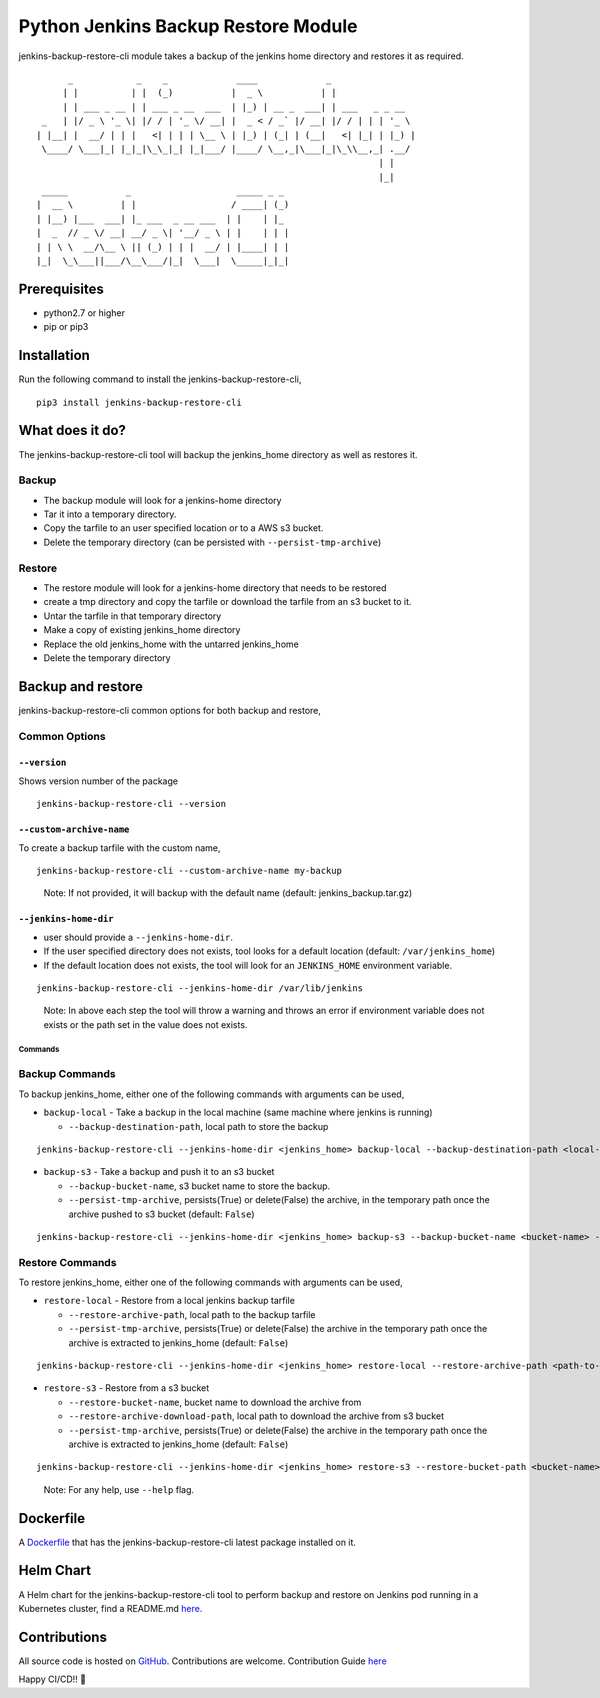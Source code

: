 Python Jenkins Backup Restore Module
====================================

|PyPI - Downloads| |PyPI - Version| |PyPI - Status| |CircleCI - Build|
|Docker| |Libraries-Rank|

jenkins-backup-restore-cli module takes a backup of the jenkins home directory and restores it as required.

::

         _            _    _             ____             _
        | |          | |  (_)           |  _ \           | |
        | | ___ _ __ | | ___ _ __  ___  | |_) | __ _  ___| | ___   _ _ __
    _   | |/ _ \ '_ \| |/ / | '_ \/ __| |  _ < / _` |/ __| |/ / | | | '_ \
   | |__| |  __/ | | |   <| | | | \__ \ | |_) | (_| | (__|   <| |_| | |_) |
    \____/ \___|_| |_|_|\_\_|_| |_|___/ |____/ \__,_|\___|_|\_\\__,_| .__/
                                                                    | |
                                                                    |_|
    _____           _                    _____ _ _
   |  __ \         | |                  / ____| (_)
   | |__) |___  ___| |_ ___  _ __ ___  | |    | |_
   |  _  // _ \/ __| __/ _ \| '__/ _ \ | |    | | |
   | | \ \  __/\__ \ || (_) | | |  __/ | |____| | |
   |_|  \_\___||___/\__\___/|_|  \___|  \_____|_|_|

Prerequisites
-------------

-  python2.7 or higher
-  pip or pip3

Installation
------------

Run the following command to install the jenkins-backup-restore-cli,

::

   pip3 install jenkins-backup-restore-cli

What does it do?
----------------

The jenkins-backup-restore-cli tool will backup the jenkins_home
directory as well as restores it.

Backup
^^^^^^

-  The backup module will look for a jenkins-home directory
-  Tar it into a temporary directory.
-  Copy the tarfile to an user specified location or to a AWS s3 bucket.
-  Delete the temporary directory (can be persisted with
   ``--persist-tmp-archive``)

Restore
^^^^^^^

-  The restore module will look for a jenkins-home directory that needs
   to be restored
-  create a tmp directory and copy the tarfile or download the tarfile
   from an s3 bucket to it.
-  Untar the tarfile in that temporary directory
-  Make a copy of existing jenkins_home directory
-  Replace the old jenkins_home with the untarred jenkins_home
-  Delete the temporary directory


Backup and restore
------------------

jenkins-backup-restore-cli common options for both backup and restore,

Common Options
^^^^^^^^^^^^^^

.. _--version:

``--version``
'''''''''''''

Shows version number of the package

::

   jenkins-backup-restore-cli --version

.. _--custom-archive-name:

``--custom-archive-name``
'''''''''''''''''''''''''

To create a backup tarfile with the custom name,

::

   jenkins-backup-restore-cli --custom-archive-name my-backup

..

   Note: If not provided, it will backup with the default name (default:
   jenkins_backup.tar.gz)

.. _--jenkins-home-dir:

``--jenkins-home-dir``
''''''''''''''''''''''

-  user should provide a ``--jenkins-home-dir``.
-  If the user specified directory does not exists, tool looks for a
   default location (default: ``/var/jenkins_home``)
-  If the default location does not exists, the tool will look for an
   ``JENKINS_HOME`` environment variable.

::

   jenkins-backup-restore-cli --jenkins-home-dir /var/lib/jenkins

..

   Note: In above each step the tool will throw a warning and throws an
   error if environment variable does not exists or the path set in the
   value does not exists.

Commands
~~~~~~~~

Backup Commands
^^^^^^^^^^^^^^^

To backup jenkins_home, either one of the following commands with
arguments can be used,

-  ``backup-local`` - Take a backup in the local machine (same machine
   where jenkins is running)

   -  ``--backup-destination-path``, local path to store the backup

::

   jenkins-backup-restore-cli --jenkins-home-dir <jenkins_home> backup-local --backup-destination-path <local-path>

-  ``backup-s3`` - Take a backup and push it to an s3 bucket

   -  ``--backup-bucket-name``, s3 bucket name to store the backup.
   -  ``--persist-tmp-archive``, persists(True) or delete(False) the
      archive, in the temporary path once the archive pushed to s3
      bucket (default: ``False``)

::

   jenkins-backup-restore-cli --jenkins-home-dir <jenkins_home> backup-s3 --backup-bucket-name <bucket-name> --persist-tmp-archive True

Restore Commands
^^^^^^^^^^^^^^^^

To restore jenkins_home, either one of the following commands with
arguments can be used,

-  ``restore-local`` - Restore from a local jenkins backup tarfile

   -  ``--restore-archive-path``, local path to the backup tarfile
   -  ``--persist-tmp-archive``, persists(True) or delete(False) the
      archive in the temporary path once the archive is extracted to
      jenkins_home (default: ``False``)

::

   jenkins-backup-restore-cli --jenkins-home-dir <jenkins_home> restore-local --restore-archive-path <path-to-backup-tarfile> --persist-tmp-archive True

-  ``restore-s3`` - Restore from a s3 bucket

   -  ``--restore-bucket-name``, bucket name to download the archive
      from
   -  ``--restore-archive-download-path``, local path to download the
      archive from s3 bucket
   -  ``--persist-tmp-archive``, persists(True) or delete(False) the
      archive in the temporary path once the archive is extracted to
      jenkins_home (default: ``False``)

::

   jenkins-backup-restore-cli --jenkins-home-dir <jenkins_home> restore-s3 --restore-bucket-path <bucket-name> --restore-archive-download-path <local-path-to-download-tarfile> --persist-tmp-archive True

..

   Note: For any help, use ``--help`` flag.

Dockerfile
----------

A `Dockerfile`_ that has the jenkins-backup-restore-cli latest package
installed on it.

Helm Chart
----------

A Helm chart for the jenkins-backup-restore-cli tool to perform backup
and restore on Jenkins pod running in a Kubernetes cluster, find a
README.md `here`_.

Contributions
-------------

|GitHub - Commits| |GitHub - PRs|

All source code is hosted on `GitHub`_. Contributions are welcome. Contribution Guide `here <CONTRIBUTING.md>`__

Happy CI/CD!! 🚀

.. _Dockerfile: Dockerfile
.. _here: jenkins-backup-restore-cli-chart/README.md
.. _GitHub: https://github.com/fastupdev/jenkins-backup-restore


.. |PyPI - Downloads| image:: https://img.shields.io/pypi/dm/jenkins-backup-restore-cli?style=plastic&logo=pypi
   :target: https://pypi.org/project/jenkins-backup-restore-cli/
.. |PyPI - Version| image:: https://img.shields.io/pypi/v/jenkins-backup-restore-cli?style=plasticl&logo=pypi
   :target: https://pypi.org/project/jenkins-backup-restore-cli/
.. |PyPI - Status| image:: https://img.shields.io/pypi/status/jenkins-backup-restore-cli?style=plasticl&logo=pypi
   :target: https://pypi.org/project/jenkins-backup-restore-cli/
.. |CircleCI - Build| image:: https://img.shields.io/circleci/build/gh/fastupdev/jenkins-backup-restore?style=plastic&logo=circleci
   :target: https://circleci.com/gh/fastupdev/workflows/jenkins-backup-restore/tree/master
.. |Docker| image:: https://img.shields.io/docker/pulls/fastdevup/jenkins-backup-restore-cli?style=plastic&logo=docker
   :target: https://hub.docker.com/repository/docker/fastdevup/jenkins-backup-restore-cli
.. |Libraries-Rank| image:: https://img.shields.io/librariesio/sourcerank/pypi/jenkins-backup-restore-cli.svg?logo=koding&logoColor=white
   :target: https://libraries.io/pypi/jenkins-backup-restore-cli
.. |GitHub - Commits| image:: https://img.shields.io/github/commit-activity/m/fastupdev/jenkins-backup-restore.svg?logo=git&logoColor=white
   :target: https://github.com/fastupdev/jenkins-backup-restore/graphs/commit-activity
.. |GitHub - PRs| image:: https://img.shields.io/github/issues-pr-closed/fastupdev/jenkins-backup-restore.svg?logo=github&logoColor=white
   :target: https://github.com/fastupdev/jenkins-backup-restore/pulls